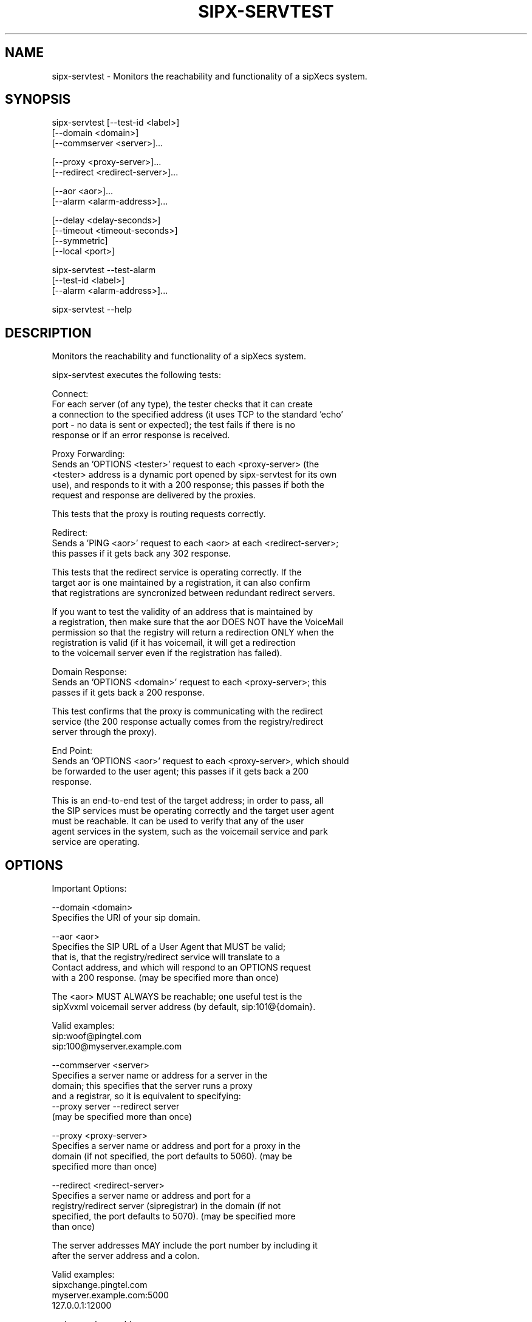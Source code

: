.TH "SIPX-SERVTEST" "" "1" "Andy Spitzer and Scott Lawrence" ""
.SH "NAME"
sipx\-servtest \- Monitors the reachability and functionality of a sipXecs system.
.SH "SYNOPSIS"
   sipx\-servtest [\-\-test\-id <label>]
                 [\-\-domain <domain>]
                 [\-\-commserver <server>]...  

                 [\-\-proxy <proxy\-server>]...  
                 [\-\-redirect <redirect\-server>]...  

                 [\-\-aor <aor>]...  
                 [\-\-alarm <alarm\-address>]...  

                 [\-\-delay <delay\-seconds>]
                 [\-\-timeout <timeout\-seconds>]
                 [\-\-symmetric]
                 [\-\-local <port>]

   sipx\-servtest \-\-test\-alarm
                 [\-\-test\-id <label>]
                 [\-\-alarm <alarm\-address>]...  
                 
   sipx\-servtest \-\-help
.SH "DESCRIPTION"
   Monitors the reachability and functionality of a sipXecs system.

   sipx\-servtest executes the following tests:

   Connect:
      For each server (of any type), the tester checks that it can create 
      a connection to the specified address (it uses TCP to the standard 'echo' 
      port \- no data is sent or expected); the test fails if there is no
      response or if an error response is received.

   Proxy Forwarding:
      Sends an 'OPTIONS <tester>' request to each <proxy\-server> (the
      <tester> address is a dynamic port opened by sipx\-servtest for its own
      use), and responds to it with a 200 response; this passes if both the
      request and response are delivered by the proxies.  

      This tests that the proxy is routing requests correctly.

   Redirect: 
      Sends a 'PING <aor>' request to each <aor> at each <redirect\-server>;
      this passes if it gets back any 302 response.
     
      This tests that the redirect service is operating correctly.  If the
      target aor is one maintained by a registration, it can also confirm
      that registrations are syncronized between redundant redirect servers.

      If you want to test the validity of an address that is maintained by
      a registration, then make sure that the aor DOES NOT have the VoiceMail
      permission so that the registry will return a redirection ONLY when the
      registration is valid (if it has voicemail, it will get a redirection
      to the voicemail server even if the registration has failed).

   Domain Response:
      Sends an 'OPTIONS <domain>' request to each <proxy\-server>; this
      passes if it gets back a 200 response.  

      This test confirms that the proxy is communicating with the redirect 
      service (the 200 response actually comes from the registry/redirect 
      server through the proxy).

   End Point:
      Sends an 'OPTIONS <aor>' request to each <proxy\-server>, which should
      be forwarded to the user agent; this passes if it gets back a 200
      response.

      This is an end\-to\-end test of the target address; in order to pass, all
      the SIP services must be operating correctly and the target user agent
      must be reachable.  It can be used to verify that any of the user 
      agent services in the system, such as the voicemail service and park
      service are operating.
.SH "OPTIONS"
   Important Options:

      \-\-domain <domain>
         Specifies the URI of your sip domain.

      \-\-aor <aor>
         Specifies the SIP URL of a User Agent that MUST be valid;
         that is, that the registry/redirect service will translate to a
         Contact address, and which will respond to an OPTIONS request
         with a 200 response.  (may be specified more than once)

         The <aor> MUST ALWAYS be reachable; one useful test is the
         sipXvxml voicemail server address (by default, sip:101@{domain}.

         Valid examples:
            sip:woof@pingtel.com
            sip:100@myserver.example.com

      \-\-commserver <server>
         Specifies a server name or address for a server in the
         domain; this specifies that the server runs a proxy
         and a registrar, so it is equivalent to specifying:
           \-\-proxy server \-\-redirect server
         (may be specified more than once) 
      
      \-\-proxy <proxy\-server>
         Specifies a server name or address and port for a proxy in the
         domain (if not specified, the port defaults to 5060).  (may be
         specified more than once) 
 
      \-\-redirect <redirect\-server>
         Specifies a server name or address and port for a
         registry/redirect server (sipregistrar) in the domain (if not
         specified, the port defaults to 5070).  (may be specified more
         than once) 
 
         The server addresses MAY include the port number by including it
         after the server address and a colon.

         Valid examples:
            sipxchange.pingtel.com
            myserver.example.com:5000
            127.0.0.1:12000

      \-\-alarm <alarm\-address>
         An email address where mail messages are sent when errors are
         detected.    (may be specified more than once)

         If at least one alarm address is provided,  the entire of cycle of
         tests is run sequentially.  The sipx\-servtest program then waits
         <delay\-seconds> and repeats the tests in an infinite loop. 

         If any test fails, an email is sent describing each failure to
         each <alarm\-address>.  After any cycle in which at least one test
         has failed, subsequent iterations will not repeat alarms for the
         same test, but will send new alarms for any new failures; if,
         after any failure, a full cycle of tests passes, then a message
         indicating that the problem has cleared is sent to each
         <alarm\-address>.

         If no alarm addresses are provided, sipx\-servtest runs only one
         instance of each tests, prints a message describing the result of
         each on the standard output, and exits with status zero if all
         tests passed and a non\-zero status if any failed.

   Other available options:

      \-\-test\-id <label>
         Specifies an identifying label included in any message sent
         (useful if you are running more than one instance of the tester). 
         Defaults to the host name where the tester is run.

      \-\-delay <delay\-seconds> (default is 60)
         How long to wait between each cycle of tests.

      \-\-verbose
         Prints details about each step of each test on the standard output 
         as the tests are performed.  

      \-\-test\-alarm
         Sends a trial message to each <alarm\-address>.  At least one \-\-alarm
         must be specified.  Useful to verify that email sent from the test
         platform reaches each recipient promptly.  
         Does not actually run any tests.

      \-\-timeout <timeout\-seconds> (default is 10)
         How long to wait for an expected event in any test.

      \-\-symmetric
         Use symmetric signalling (send and listen on the same port)

      \-\-local <port>
         Specifies the local port number for incoming requests.  The
         program defaults to using an available port assigned by the OS. 
.SH "ENVIRONMENT"
NONE
.SH "EXAMPLE"
   sipx\-servtest \-\-domain example.edu \
                 \-\-proxy sipx.example.edu \-\-redirect sipx.example.edu \
                 \-\-aor sip:100@example.edu \
                 \-\-alarm admin@example.edu
.SH "BUGS"
see http://tracker.sipfoundry.org

